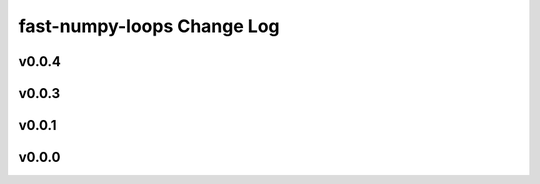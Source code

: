 ===========================
fast-numpy-loops Change Log
===========================

.. current developments

v0.0.4
====================



v0.0.3
====================



v0.0.1
====================



v0.0.0
====================



